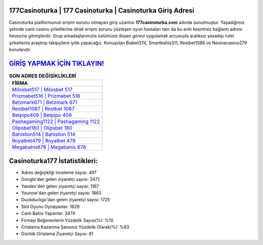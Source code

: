 ﻿177Casinoturka | 177 Casinoturka | Casinoturka Giriş Adresi
===================================

.. image:: images/casinoturka-giris.jpg
   :width: 600
   
Casinoturka platformunun erişim sorunu olmayan giriş uzantısı **177casinoturka.com** adında sunulmuştur. Yaşadığımız şehirde canlı casino şirketlerine direk erişim sorunu yüzleşen oyun hastaları tam da bu anki kesintisiz bağlantı adresi hevesine gitmişlerdir. Grup arkadaşlarımızla üstümüze düşen görevi uygulamak arzusuyla aralıksız yasadışı rulet şirketlerini araştırıp takipçilere iyilik yapacağız. Konuşulan Biabet374, Smartbahis311, Restbet1088 ve Nesinecasino279 konularıdır.

`GİRİŞ YAPMAK İÇİN TIKLAYIN! <https://uclck.me/gonow>`_
==============

.. list-table:: **SON ADRES DEĞİŞİKLİKLERİ**
   :widths: 100
   :header-rows: 1

   * - FİRMA
   * - `Milosbet517 | Milosbet 517 <milosbet517-milosbet-517-milosbet-giris-adresi.html>`_
   * - `Prizmabet516 | Prizmabet 516 <prizmabet516-prizmabet-516-prizmabet-giris-adresi.html>`_
   * - `Betzmark671 | Betzmark 671 <betzmark671-betzmark-671-betzmark-giris-adresi.html>`_	 
   * - `Restbet1087 | Restbet 1087 <restbet1087-restbet-1087-restbet-giris-adresi.html>`_	 
   * - `Betpipo409 | Betpipo 409 <betpipo409-betpipo-409-betpipo-giris-adresi.html>`_ 
   * - `Pashagaming1122 | Pashagaming 1122 <pashagaming1122-pashagaming-1122-pashagaming-giris-adresi.html>`_
   * - `Olipsbet180 | Olipsbet 180 <olipsbet180-olipsbet-180-olipsbet-giris-adresi.html>`_	 
   * - `Bahislion514 | Bahislion 514 <bahislion514-bahislion-514-bahislion-giris-adresi.html>`_
   * - `Royalbet479 | Royalbet 479 <royalbet479-royalbet-479-royalbet-giris-adresi.html>`_
   * - `Megabahis678 | Megabahis 678 <megabahis678-megabahis-678-megabahis-giris-adresi.html>`_
	 
Casinoturka177 İstatistikleri:
===================================	 
* Adres değişikliği inceleme sayısı: 497
* Google'dan gelen ziyaretçi sayısı: 3471
* Yandex'den gelen ziyaretçi sayısı: 1167
* Younow'dan gelen ziyaretçi sayısı: 1860
* Duckduckgo'dan gelen ziyaretçi sayısı: 1725
* Slot Oyunu Oynayanlar: 1629
* Canlı Bahis Yapanlar: 3474
* Firmayı Beğenenlerin Yüzdelik Sayısı(%): %10
* Ortalama Kazanma Şansınız Yüzdelik Olarak(%): %83
* Günlük Ortalama Ziyaretçi Sayısı: 81
